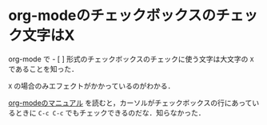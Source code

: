 * org-modeのチェックボックスのチェック文字はX

org-mode で - [ ] 形式のチェックボックスのチェックに使う文字は大文字の =X= であることを知った．

[[./org-mode-checkbox.png]]

=X= の場合のみエフェクトがかかっているのがわかる．

[[http://orgmode.org/manual/Checkboxes.html][org-modeのマニュアル]] を読むと，カーソルがチェックボックスの行にあっているときに =C-c C-c= でもチェックできるのだな．知らなかった．
